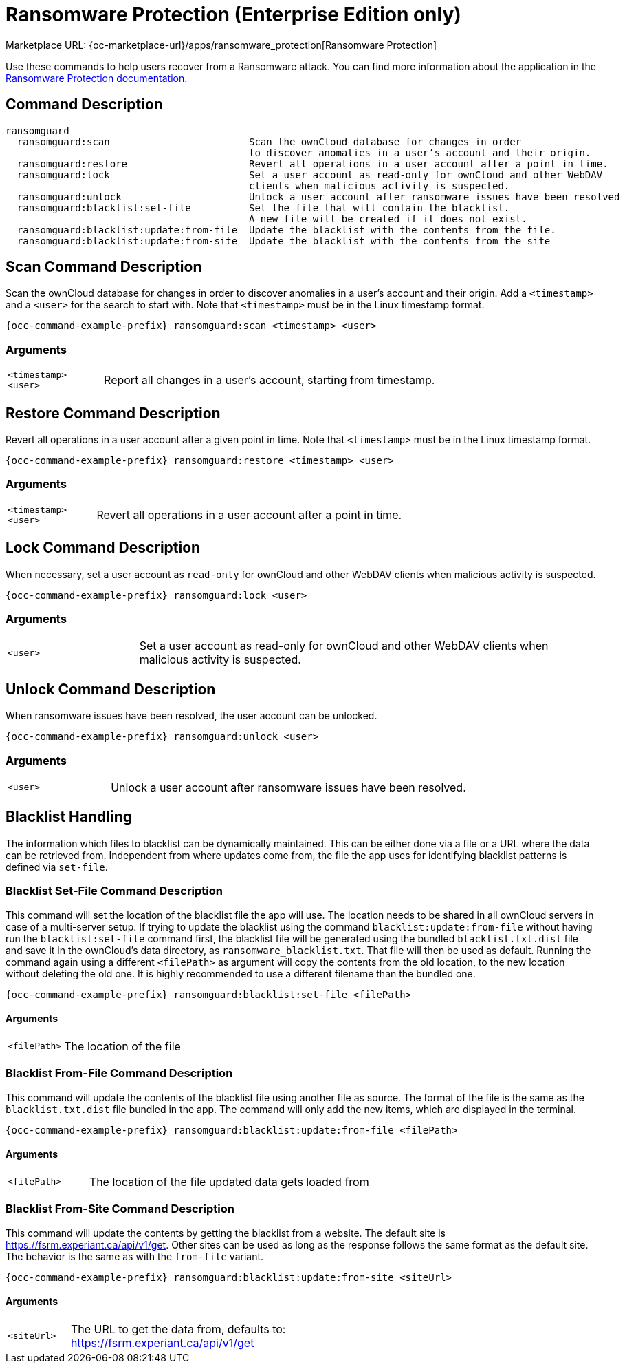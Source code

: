 = Ransomware Protection (Enterprise Edition only)

Marketplace URL: {oc-marketplace-url}/apps/ransomware_protection[Ransomware Protection]

Use these commands to help users recover from a Ransomware attack.
You can find more information about the application in the xref:enterprise/security/ransomware-protection/index.adoc[Ransomware Protection documentation].

== Command Description

[source,bash,subs="attributes+"]
----
ransomguard
  ransomguard:scan                        Scan the ownCloud database for changes in order
                                          to discover anomalies in a user’s account and their origin.
  ransomguard:restore                     Revert all operations in a user account after a point in time.
  ransomguard:lock                        Set a user account as read-only for ownCloud and other WebDAV
                                          clients when malicious activity is suspected.
  ransomguard:unlock                      Unlock a user account after ransomware issues have been resolved
  ransomguard:blacklist:set-file          Set the file that will contain the blacklist.
                                          A new file will be created if it does not exist.
  ransomguard:blacklist:update:from-file  Update the blacklist with the contents from the file.
  ransomguard:blacklist:update:from-site  Update the blacklist with the contents from the site
----

== Scan Command Description

Scan the ownCloud database for changes in order to discover anomalies in a user’s account and their origin. Add a `<timestamp>` and a `<user>` for the search to start with. Note that `<timestamp>` must be in the Linux timestamp format.
                                          
[source,bash,subs="attributes+"]
----
{occ-command-example-prefix} ransomguard:scan <timestamp> <user>
----

=== Arguments

[width="100%",cols="20%,70%",]
|===
| `<timestamp>` +
`<user>`
| Report all changes in a user's account, starting from timestamp.
|===

== Restore Command Description

Revert all operations in a user account after a given point in time. Note that `<timestamp>` must be in the Linux timestamp format.

[source,bash,subs="attributes+"]
----
{occ-command-example-prefix} ransomguard:restore <timestamp> <user>
----

=== Arguments

[width="100%",cols="20%,70%",]
|===
| `<timestamp>` +
`<user>`
| Revert all operations in a user account after a point in time.
|===

== Lock Command Description

When necessary, set a user account as `read-only` for ownCloud and other WebDAV clients when malicious activity is suspected.

[source,bash,subs="attributes+"]
----
{occ-command-example-prefix} ransomguard:lock <user>
----

=== Arguments

[width="100%",cols="20%,70%",]
|===
| `<user>`
| Set a user account as read-only for ownCloud and other WebDAV clients when malicious activity is suspected.
|===

== Unlock Command Description

When ransomware issues have been resolved, the user account can be unlocked.

[source,bash,subs="attributes+"]
----
{occ-command-example-prefix} ransomguard:unlock <user>
----

=== Arguments

[width="100%",cols="20%,70%",]
|===
| `<user>`
| Unlock a user account after ransomware issues have been resolved.
|===

== Blacklist Handling

The information which files to blacklist can be dynamically maintained. This can be either done via a file or a URL where the data can be retrieved from. Independent from where updates come from, the file the app uses for identifying blacklist patterns is defined via `set-file`.

=== Blacklist Set-File Command Description

This command will set the location of the blacklist file the app will use. The location needs to be shared in all ownCloud servers in case of a multi-server setup. If trying to update the blacklist using the command `blacklist:update:from-file` without having run the `blacklist:set-file` command first, the blacklist file will be generated using the bundled `blacklist.txt.dist` file and save it in the ownCloud's data directory, as `ransomware_blacklist.txt`. That file will then be used as default. Running the command again using a different `<filePath>` as argument will copy the contents from the old location, to the new location without deleting the old one. It is highly recommended to use a different filename than the bundled one.

[source,bash,subs="attributes+"]
----
{occ-command-example-prefix} ransomguard:blacklist:set-file <filePath>
----

==== Arguments

[width="100%",cols="20%,70%",]
|===
| `<filePath>`
| The location of the file
|===

=== Blacklist From-File Command Description

This command will update the contents of the blacklist file using another file as source. The format of the file is the same as the `blacklist.txt.dist` file bundled in the app. The command will only add the new items, which are displayed in the terminal.

[source,bash,subs="attributes+"]
----
{occ-command-example-prefix} ransomguard:blacklist:update:from-file <filePath>
----

==== Arguments

[width="100%",cols="20%,70%",]
|===
| `<filePath>`
| The location of the file updated data gets loaded from
|===

=== Blacklist From-Site Command Description

This command will update the contents by getting the blacklist from a website. The default site is https://fsrm.experiant.ca/api/v1/get. Other sites can be used as long as the response follows the same format as the default site. The behavior is the same as with the `from-file` variant.

[source,bash,subs="attributes+"]
----
{occ-command-example-prefix} ransomguard:blacklist:update:from-site <siteUrl>
----

==== Arguments

[width="100%",cols="20%,70%",]
|===
| `<siteUrl>`
a| The URL to get the data from, defaults to: +
https://fsrm.experiant.ca/api/v1/get
|===
